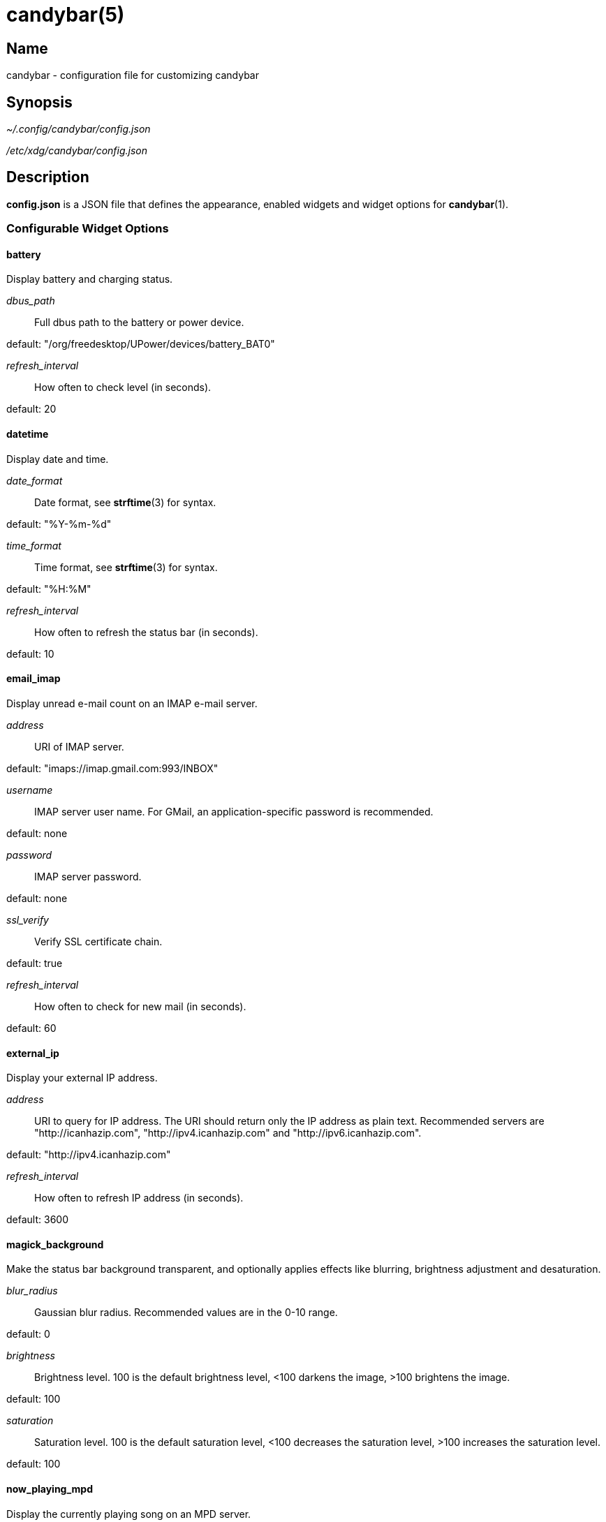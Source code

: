 :man source:   candybar
:man version:  {revnumber}
:man manual:   Candybar Manual

candybar(5)
===========

Name
----

candybar - configuration file for customizing candybar

Synopsis
--------

_~/.config/candybar/config.json_

_/etc/xdg/candybar/config.json_

Description
-----------

*config.json* is a JSON file that defines the appearance, enabled widgets and widget
options for *candybar*(1).

Configurable Widget Options
~~~~~~~~~~~~~~~~~~~~~~~~~~~

battery
^^^^^^^

Display battery and charging status.

'dbus_path'::
    Full dbus path to the battery or power device.

default: "/org/freedesktop/UPower/devices/battery_BAT0"

'refresh_interval'::
    How often to check level (in seconds).

default: 20

datetime
^^^^^^^^

Display date and time.

'date_format'::
    Date format, see *strftime*(3) for syntax.

default: "%Y-%m-%d"

'time_format'::
    Time format, see *strftime*(3) for syntax.

default: "%H:%M"

'refresh_interval'::
    How often to refresh the status bar (in seconds).

default: 10

email_imap
^^^^^^^^^^

Display unread e-mail count on an IMAP e-mail server.

'address'::
    URI of IMAP server.

default: "imaps://imap.gmail.com:993/INBOX"

'username'::
    IMAP server user name. For GMail, an application-specific password is
    recommended.

default: none

'password'::
    IMAP server password.

default: none

'ssl_verify'::
    Verify SSL certificate chain.

default: true

'refresh_interval'::
    How often to check for new mail (in seconds).

default: 60

external_ip
^^^^^^^^^^^

Display your external IP address.

'address'::
    URI to query for IP address. The URI should return only the IP address as plain
    text. Recommended servers are "http://icanhazip.com", "http://ipv4.icanhazip.com"
    and "http://ipv6.icanhazip.com".

default: "http://ipv4.icanhazip.com"

'refresh_interval'::
    How often to refresh IP address (in seconds).

default: 3600

magick_background
^^^^^^^^^^^^^^^^^

Make the status bar background transparent, and optionally applies effects like
blurring, brightness adjustment and desaturation.

'blur_radius'::
    Gaussian blur radius. Recommended values are in the 0-10 range.

default: 0

'brightness'::
    Brightness level. 100 is the default brightness level, <100 darkens the image,
    >100 brightens the image.

default: 100

'saturation'::
    Saturation level. 100 is the default saturation level, <100 decreases the
    saturation level, >100 increases the saturation level.

default: 100

now_playing_mpd
^^^^^^^^^^^^^^^

Display the currently playing song on an MPD server.

'host'::
    MPD server host.

default: localhost

'port'::
    MPD server port.

default: 6600

'timeout'::
    MPD server connection timeout (in milliseconds).

default: 5000

now_playing_mpris
^^^^^^^^^^^^^^^^^

Display the currently playing song on an MPRIS-compatible media player. Some
compatible players include clementine-player, XMMS2, Spotify. Plugins are also
available for mopidy and VLC.

'player_name'::
    MPRIS player name (e.g. "Spotify").

volume
^^^^^^

Display the current ALSA volume level and mute status.

'card'::
    Sound card name. Run 'aplay -L' to receive a list of valid sound cards.

default: "default"

'selem'::
    Which simple mixer control to read and adjust. Run 'amixer scontrols' to receive
    a list of valid simple mixer controls.

default: "Master"

weather
^^^^^^^

Display the current weather and temperature. Your location is detected automatically
using a GeoIP lookup, but setting it manually is recommended if you're behind a
proxy, and to avoid an extra request when updating the weather. The widget uses
Yahoo! Weather for weather lookups.

'location'::
    ZIP code or location query (e.g. "Oslo, Norway").

default: none

'unit'::
    Farenheit ("f") or Celsius ("c").

default: "c"

'refresh_interval'::
    How often to check for updates (in seconds).

default: 1800

Files
-----

_~/.config/candybar/config.json_:: Per-user configuration file. See *candybar*(5) for
further details.

_/etc/xdg/candybar/config.json_:: System-wide configuration file. See *candybar*(5) for
further details.

Authors
-------

Kim Silkebækken <kim@silkebaekken.net>

See https://github.com/Lokaltog/candybar/graphs/contributors for a list of all
contributors.

See also
--------

*candybar*(1)
